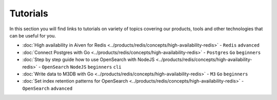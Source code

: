 Tutorials
=========

In this section you will find links to tutorials on variety of topics covering our products, tools and other technologies that can be useful for you.

* :doc:`High availability in Aiven for Redis <../products/redis/concepts/high-availability-redis>` - ``Redis`` ``advanced``
* :doc:`Connect Postgres with Go <../products/redis/concepts/high-availability-redis>` - ``Postgres`` ``Go`` ``beginners``
* :doc:`Step by step guide how to use OpenSearch with NodeJS <../products/redis/concepts/high-availability-redis>` - ``OpenSearch`` ``NodeJS`` ``beginners`` ``cli``
* :doc:`Write data to M3DB with Go <../products/redis/concepts/high-availability-redis>` - ``M3`` ``Go`` ``beginners``
* :doc:`Set index retention patterns for OpenSearch <../products/redis/concepts/high-availability-redis>` - ``OpenSearch`` ``advanced``
